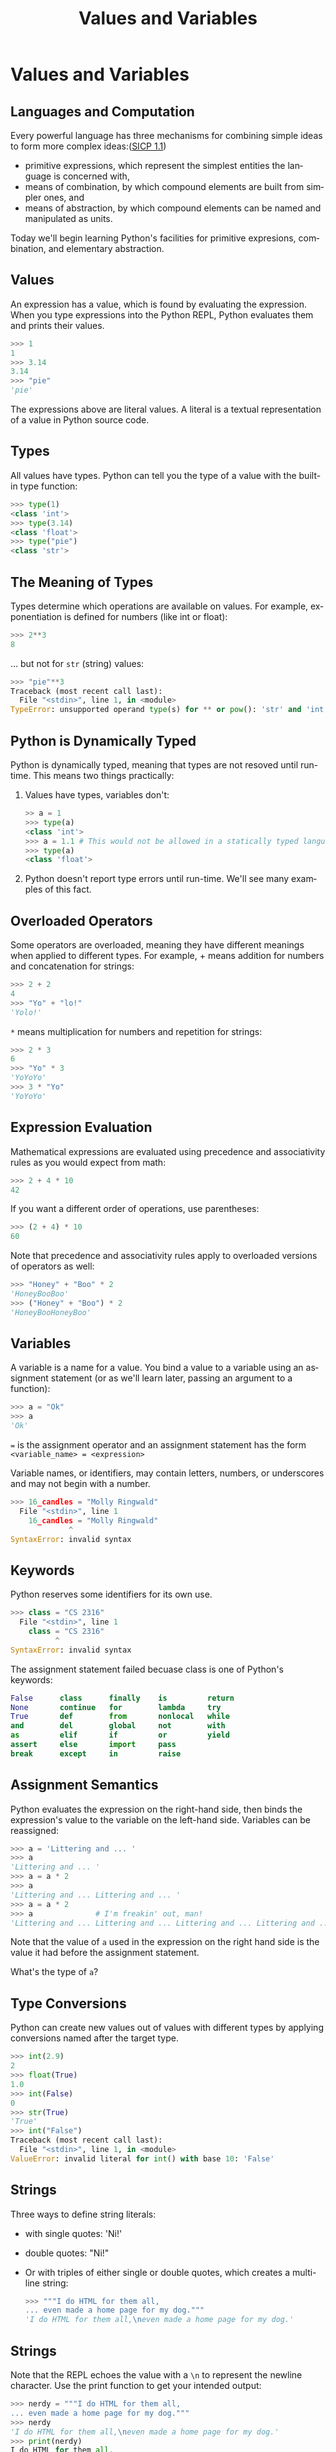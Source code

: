 #+TITLE: Values and Variables
#+AUTHOR:
#+EMAIL:
#+DATE:
#+DESCRIPTION:
#+KEYWORDS:
#+LANGUAGE:  en
#+OPTIONS: H:2 toc:nil num:t
#+BEAMER_FRAME_LEVEL: 2
#+COLUMNS: %40ITEM %10BEAMER_env(Env) %9BEAMER_envargs(Env Args) %4BEAMER_col(Col) %10BEAMER_extra(Extra)
#+LaTeX_CLASS: beamer
#+LaTeX_CLASS_OPTIONS: [smaller]
#+LaTeX_HEADER: \usepackage{verbatim, multicol, tabularx,color}
#+LaTeX_HEADER: \usepackage{amsmath,amsthm, amssymb, latexsym, listings, qtree}
#+LaTeX_HEADER: \lstset{frame=tb, aboveskip=1mm, belowskip=0mm, showstringspaces=false, columns=flexible, basicstyle={\footnotesize\ttfamily}, numbers=left, frame=single, breaklines=true, breakatwhitespace=true, keywordstyle=\bf, stringstyle=\color{blue}, commentstyle=\color{green}}
#+LaTeX_HEADER: \setbeamertemplate{footline}[frame number]
#+LaTeX_HEADER: \hypersetup{colorlinks=true,urlcolor=blue}
#+LaTeX_HEADER: \logo{\includegraphics[height=.75cm]{GeorgiaTechLogo-black-gold.png}}

* Values and Variables

** Languages and Computation

Every powerful language has three mechanisms for combining simple ideas to form more complex ideas:([[http://mitpress.mit.edu/sicp/full-text/book/book-Z-H-10.html][SICP 1.1]])

- primitive expressions, which represent the simplest entities the language is concerned with,
- means of combination, by which compound elements are built from simpler ones, and
- means of abstraction, by which compound elements can be named and manipulated as units.

Today we'll begin learning Python's facilities for primitive expresions, combination, and elementary abstraction.

** Values

An expression has a value, which is found by evaluating the expression. When you type expressions into the Python REPL, Python evaluates them and prints their values.

#+BEGIN_SRC python
>>> 1
1
>>> 3.14
3.14
>>> "pie"
'pie'
#+END_SRC

The expressions above are literal values. A literal is a textual representation of a value in Python source code.

** Types

All values have types. Python can tell you the type of a value with the built-in type function:

#+BEGIN_SRC python
>>> type(1)
<class 'int'>
>>> type(3.14)
<class 'float'>
>>> type("pie")
<class 'str'>
#+END_SRC

** The Meaning of Types

Types determine which operations are available on values. For example, exponentiation is defined for numbers (like int or float):

#+BEGIN_SRC python
>>> 2**3
8
#+END_SRC

... but not for ~str~ (string) values:

#+BEGIN_SRC python
>>> "pie"**3
Traceback (most recent call last):
  File "<stdin>", line 1, in <module>
TypeError: unsupported operand type(s) for ** or pow(): 'str' and 'int'
#+END_SRC

** Python is Dynamically Typed

Python is dynamically typed, meaning that types are not resoved until run-time. This means two things practically:

1. Values have types, variables don't:
   #+BEGIN_SRC python
   >> a = 1
   >>> type(a)
   <class 'int'>
   >>> a = 1.1 # This would not be allowed in a statically typed language
   >>> type(a)
   <class 'float'>
   #+END_SRC
2. Python doesn't report type errors until run-time. We'll see many examples of this fact.

** Overloaded Operators

Some operators are overloaded, meaning they have different meanings when applied to different types. For example, + means addition for numbers and concatenation for strings:

#+BEGIN_SRC python
>>> 2 + 2
4
>>> "Yo" + "lo!"
'Yolo!'
#+END_SRC

~*~ means multiplication for numbers and repetition for strings:

#+BEGIN_SRC python
>>> 2 * 3
6
>>> "Yo" * 3
'YoYoYo'
>>> 3 * "Yo"
'YoYoYo'
#+END_SRC

** Expression Evaluation

Mathematical expressions are evaluated using precedence and associativity rules as you would expect from math:

#+BEGIN_SRC python
>>> 2 + 4 * 10
42
#+END_SRC

If you want a different order of operations, use parentheses:

#+BEGIN_SRC python
>>> (2 + 4) * 10
60

#+END_SRC

Note that precedence and associativity rules apply to overloaded versions of operators as well:

#+BEGIN_SRC python
>>> "Honey" + "Boo" * 2
'HoneyBooBoo'
>>> ("Honey" + "Boo") * 2
'HoneyBooHoneyBoo'
#+END_SRC

** Variables

A variable is a name for a value. You bind a value to a variable using an assignment statement (or as we'll learn later, passing an argument to a function):

#+BEGIN_SRC python
>>> a = "Ok"
>>> a
'Ok'
#+END_SRC

~=~ is the assignment operator and an assignment statement has the form ~<variable_name> = <expression>~

Variable names, or identifiers, may contain letters, numbers, or underscores and may not begin with a number.

#+BEGIN_SRC python
>>> 16_candles = "Molly Ringwald"
  File "<stdin>", line 1
    16_candles = "Molly Ringwald"
             ^
SyntaxError: invalid syntax
#+END_SRC

** Keywords

Python reserves some identifiers for its own use.

#+BEGIN_SRC python
>>> class = "CS 2316"
  File "<stdin>", line 1
    class = "CS 2316"
          ^
SyntaxError: invalid syntax
#+END_SRC

The assignment statement failed becuase class is one of Python's keywords:

#+BEGIN_SRC python
False      class      finally    is         return
None       continue   for        lambda     try
True       def        from       nonlocal   while
and        del        global     not        with
as         elif       if         or         yield
assert     else       import     pass
break      except     in         raise
#+END_SRC

** Assignment Semantics

Python evaluates the expression on the right-hand side, then binds the expression's value to the variable on the left-hand side. Variables can be reassigned:

#+BEGIN_SRC python
>>> a = 'Littering and ... '
>>> a
'Littering and ... '
>>> a = a * 2
>>> a
'Littering and ... Littering and ... '
>>> a = a * 2
>>> a              # I'm freakin' out, man!
'Littering and ... Littering and ... Littering and ... Littering and ... '
#+END_SRC

Note that the value of ~a~ used in the expression on the right hand side is the value it had before the assignment statement.

What's the type of ~a~?

** Type Conversions

Python can create new values out of values with different types by applying conversions named after the target type.

#+BEGIN_SRC Python
>>> int(2.9)
2
>>> float(True)
1.0
>>> int(False)
0
>>> str(True)
'True'
>>> int("False")
Traceback (most recent call last):
  File "<stdin>", line 1, in <module>
ValueError: invalid literal for int() with base 10: 'False'
#+END_SRC

** Strings

Three ways to define string literals:

- with single quotes: 'Ni!'

- double quotes: "Ni!"

- Or with triples of either single or double quotes, which creates a multi-line string:

    #+BEGIN_SRC Python
    >>> """I do HTML for them all,
    ... even made a home page for my dog."""
    'I do HTML for them all,\neven made a home page for my dog.'
    #+END_SRC

** Strings

Note that the REPL echoes the value with a ~\n~ to represent the newline character. Use the print function to get your intended output:

#+BEGIN_SRC python
>>> nerdy = """I do HTML for them all,
... even made a home page for my dog."""
>>> nerdy
'I do HTML for them all,\neven made a home page for my dog.'
>>> print(nerdy)
I do HTML for them all,
even made a home page for my dog.
#+END_SRC

** Strings

Choice of quote character is usually a matter of taste, but the choice can sometimes buy convenience. If your string contains a quote character you can either escape it:

#+BEGIN_SRC python
>>> journey = 'Don\'t stop believing.'
#+END_SRC

or use the other quote character:

#+BEGIN_SRC python
>>> journey = "Don't stop believing."
#+END_SRC

** String Operations

Because strings are sequences we can get a string's length with ~len()~:

#+BEGIN_SRC python
>>> i = "team"
>>> len(i)
4
#+END_SRC

and access characters in the string by index (offset from beginning – first index is 0) using ~[]~:

#+BEGIN_SRC python
>>> i[1]
'e'
#+END_SRC

Note that the result of an index access is a string:

#+BEGIN_SRC python
>>> type(i[1])
<class 'str'>
>>> i[3] + i[1]
'me'
>>> i[-1] + i[1] # Note that a negative index goes from the end
'me'
#+END_SRC

** String Slicing

~[:end]~ gets the first characters up to but not including ~end~

#+BEGIN_SRC python
>>> al_gore = "manbearpig"
>>> al_gore[:3]
'man'
#+END_SRC

~[begin:end]~ gets the characters from ~begin~ up to but not including end

#+BEGIN_SRC python
>>> al_gore[3:7]
'bear'
#+END_SRC

~[begin:]~ gets the characters from ~begin~ to the end of the string

#+BEGIN_SRC python
>>> al_gore[7:]
'pig'
>>>
#+END_SRC

** String Methods

~str~ is a class (you'll learn about classes later) with many methods (a method is a function that is part of an object). Invoke a method on a string using the dot operator.

~str.find(substr)~ returns the index of the first occurence of
~substr~ in ~str~

#+BEGIN_SRC python
>>> 'foobar'.find('o')
1
#+END_SRC

** Values, Variables, and Expression

- Values are the atoms of computer programs
- We (optionally) combine values using operators and functions to form compound expressions
- We create variables, which are identifiers that name values, define other identifiers that name functions, classes, modules and packages
- By choosing our identifiers, or names, carefully we can create beautiful, readable programs
